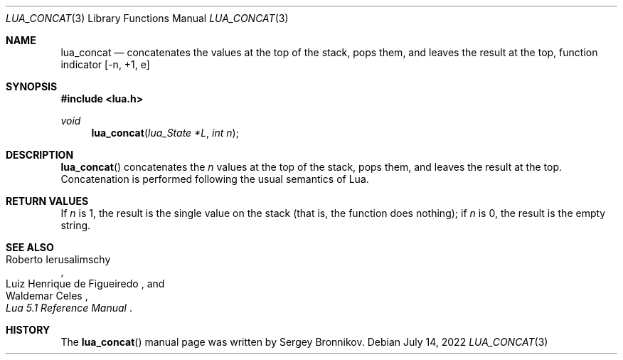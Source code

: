 .Dd $Mdocdate: July 14 2022 $
.Dt LUA_CONCAT 3
.Os
.Sh NAME
.Nm lua_concat
.Nd concatenates the values at the top of the stack, pops them, and leaves the
result at the top, function indicator
.Bq -n, +1, e
.Sh SYNOPSIS
.In lua.h
.Ft void
.Fn lua_concat "lua_State *L" "int n"
.Sh DESCRIPTION
.Fn lua_concat
concatenates the
.Fa n
values at the top of the stack, pops them, and leaves the
result at the top.
Concatenation is performed following the
usual semantics of Lua.
.Sh RETURN VALUES
If
.Fa n
is 1, the result is the single value on the stack (that
is, the function does nothing); if
.Fa n
is 0, the result is the empty string.
.Sh SEE ALSO
.Rs
.%A Roberto Ierusalimschy
.%A Luiz Henrique de Figueiredo
.%A Waldemar Celes
.%T Lua 5.1 Reference Manual
.Re
.Sh HISTORY
The
.Fn lua_concat
manual page was written by Sergey Bronnikov.
